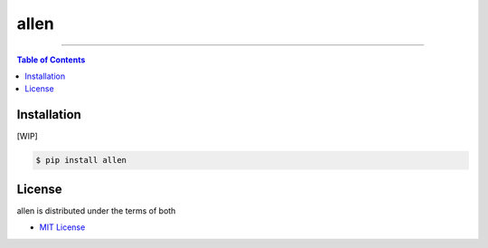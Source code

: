 allen
=====

-----

.. contents:: **Table of Contents**
    :backlinks: none

Installation
------------

[WIP]

.. code-block:: bash

    $ pip install allen

License
-------

allen is distributed under the terms of both

- `MIT License <https://choosealicense.com/licenses/mit>`_
